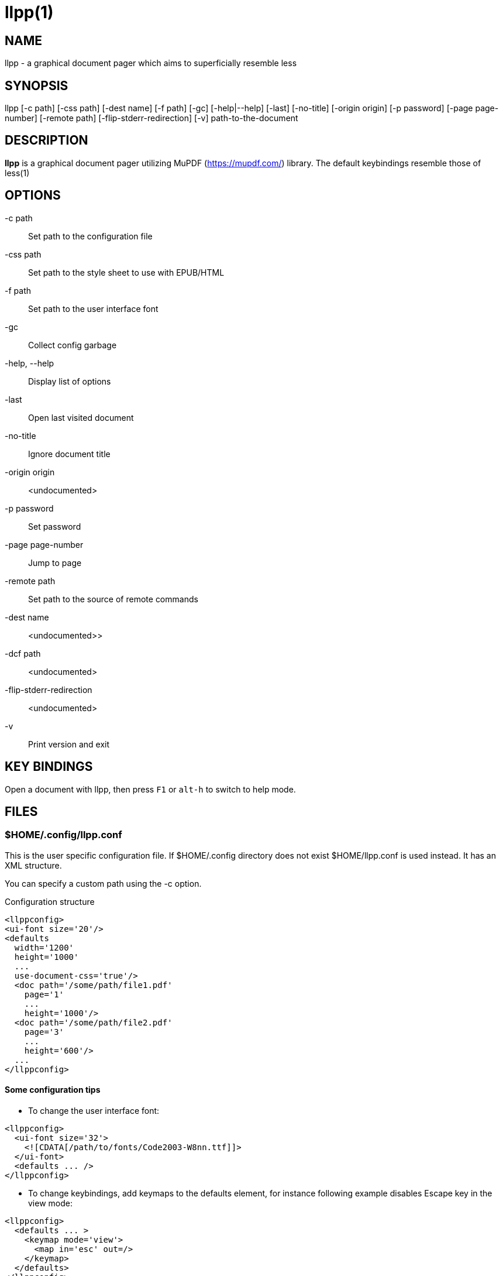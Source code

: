 // -*- mode: flyspell -*-
llpp(1)
=======

== NAME
llpp - a graphical document pager which aims to superficially resemble
less

== SYNOPSIS
llpp [-c path] [-css path] [-dest name] [-f path] [-gc] [-help|--help]
 [-last] [-no-title] [-origin origin] [-p password] [-page page-number]
 [-remote path] [-flip-stderr-redirection] [-v] path-to-the-document

== DESCRIPTION
*llpp* is a graphical document pager utilizing MuPDF
(https://mupdf.com/) library. The default keybindings resemble those
of less(1)

== OPTIONS
-c path::
Set path to the configuration file

-css path::
Set path to the style sheet to use with EPUB/HTML

-f path::
Set path to the user interface font

-gc::
Collect config garbage

-help, --help::
Display list of options

-last::
Open last visited document

-no-title::
Ignore document title

-origin origin::
<undocumented>

-p password::
Set password

-page page-number::
Jump to page

-remote path::
Set path to the source of remote commands

-dest name::
<undocumented>>

-dcf path::
<undocumented>

-flip-stderr-redirection::
<undocumented>

-v::
Print version and exit

== KEY BINDINGS
Open a document with llpp, then press `F1` or `alt-h` to switch to help mode.

== FILES

=== $HOME/.config/llpp.conf
This is the user specific configuration file. If $HOME/.config
directory does not exist $HOME/llpp.conf is used instead. It has an
XML structure.

You can specify a custom path using the -c option.

.Configuration structure
-------------------------------------------------------------
<llppconfig>
<ui-font size='20'/>
<defaults
  width='1200'
  height='1000'
  ...
  use-document-css='true'/>
  <doc path='/some/path/file1.pdf'
    page='1'
    ...
    height='1000'/>
  <doc path='/some/path/file2.pdf'
    page='3'
    ...
    height='600'/>
  ...
</llppconfig>
-------------------------------------------------------------

==== Some configuration tips
- To change the user interface font:
-------------------------------------------------------------
<llppconfig>
  <ui-font size='32'>
    <![CDATA[/path/to/fonts/Code2003-W8nn.ttf]]>
  </ui-font>
  <defaults ... />
</llppconfig>
-------------------------------------------------------------
- To change keybindings, add keymaps to the defaults element, for
instance following example disables Escape key in the view mode:

-------------------------------------------------------------
<llppconfig>
  <defaults ... >
    <keymap mode='view'>
      <map in='esc' out=/>
    </keymap>
  </defaults>
</llppconfig>
-------------------------------------------------------------

The different modes are _birdseye_, _global_, _help_, _info_,
_listview_, _outline_, and _view_.

== SEE ALSO
llppac(1), llpphtml(1)

== ENVIRONMENT
=== LLPP_ASKPASS
Command to inquire user about the password (dmenu/rofi like)

=== LLPP_FALLBACK_FONT

Path to the substitution font
(such as https://github.com/unicode-org/last-resort-font/ for instance)

== REPORTING BUGS
https://github.com/moosotc/llpp/issues

== macOS
Nicolás Ojeda Bär contributed macOS port.
